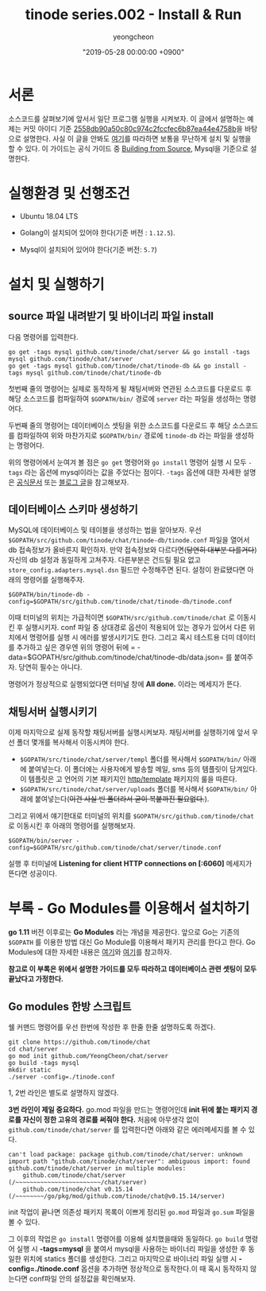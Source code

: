 #+HUGO_BASE_DIR: ../../
#+HUGO_SECTION: ./posts
#+HUGO_DRAFT: false

#+HUGO_WEIGHT: auto
#+HUGO_AUTO_SET_LASTMOD: t
#+HUGO_TAGS: tinode golang chat "instant messaging"

#+TITLE: tinode series.002 - Install & Run
#+LAYOUT: post
#+AUTHOR: yeongcheon
#+DATE: "2019-05-28 00:00:00 +0900"

* 서론
  소스코드를 살펴보기에 앞서서 일단 프로그램 실행을 시켜보자. 이 글에서 설명하는 예제는 커밋 아이디 기준 [[https://github.com/YeongCheon/chat/commit/2558db90a50c80c974c2fccfec6b87ea44e4758b][2558db90a50c80c974c2fccfec6b87ea44e4758b]]을 바탕으로 설명한다. 사실 이 글을 안봐도 [[https://github.com/tinode/chat/blob/master/INSTALL.md][여기]]를 따라하면 보통을 무난하게 설치 및 실행을 할 수 있다. 이 가이드는 공식 가이드 중 [[https://github.com/tinode/chat/blob/master/INSTALL.md#building-from-source][Building from Source]], Mysql을 기준으로 설명한다.

* 실행환경 및 선행조건

  * Ubuntu 18.04 LTS

  * Golang이 설치되어 있어야 한다(기준 버전 : =1.12.5=).

  * Mysql이 설치되어 있어야 한다(기준 버전: =5.7=)

* 설치 및 실행하기

** source 파일 내려받기 및 바이너리 파일 install
다음 명령어를 입력한다.

#+BEGIN_SRC shell
go get -tags mysql github.com/tinode/chat/server && go install -tags mysql github.com/tinode/chat/server
go get -tags mysql github.com/tinode/chat/tinode-db && go install -tags mysql github.com/tinode/chat/tinode-db
#+END_SRC

첫번째 줄의 명령어는 실제로 동작하게 될 채팅서버와 연관된 소스코드를 다운로드 후 해당 소스코드를 컴파일하여 =$GOPATH/bin/= 경로에 =server= 라는 파일을 생성하는 명령어다.

두번째 줄의 명령어는 데이터베이스 셋팅을 위한 소스코드를 다운로드 후 해당 소스코드를 컴파일하여 위와 마찬가지로 =$GOPATH/bin/= 경로에 =tinode-db= 라는 파일을 생성하는 명령어다.

위의 명령어에서 눈여겨 볼 점은 =go get= 명령어와 =go install= 명령어 실행 시 모두 =-tags= 라는 옵션에 mysql이라는 값을 주었다는 점이다. =-tags= 옵션에 대한 자세한 설명은 [[https://golang.org/cmd/go/][공식문서]] 또는 [[https://jacking75.github.io/go_build/][블로그 글]]을 참고해보자.

** 데이터베이스 스키마 생성하기

MySQL에 데이터베이스 및 테이블을 생성하는 법을 알아보자.
우선 =$GOPATH/src/github.com/tinode/chat/tinode-db/tinode.conf= 파일을 열어서 db 접속정보가 올바른지 확인하자. 만약 접속정보와 다르다면(+당연히 대부분 다를거다+) 자신의 db 설정과 동일하게 고쳐주자. 다른부분은 건드릴 필요 없고 =store_config.adapters.mysql.dsn= 필드만 수정해주면 된다. 설정이 완료됐다면 아래의 명령어를 실행해주자.

#+BEGIN_SRC shell
$GOPATH/bin/tinode-db -config=$GOPATH/src/github.com/tinode/chat/tinode-db/tinode.conf
#+END_SRC

이때 터미널의 위치는 가급적이면 =$GOPATH/src/github.com/tinode/chat= 로 이동시킨 후 실행시키자. conf 파일 중 상대경로 옵션이 적용되어 있는 경우가 있어서 다른 위치에서 명령어를 실행 시 에러를 발생시키기도 한다. 그리고 혹시 테스트용 더미 데이터를 추가하고 싶은 경우엔 위의 명령어 뒤에 = -data=$GOPATH/src/github.com/tinode/chat/tinode-db/data.json= 를 붙여주자. 당연히 필수는 아니다.

명령어가 정상적으로 실행되었다면 터미널 창에 *All done.* 이라는 메세지가 뜬다.

** 채팅서버 실행시키기

이제 마지막으로 실제 동작할 채팅서버를 실행시켜보자. 채팅서버를 실행하기에 앞서 우선 폴더 몇개를 복사해서 이동시켜야 한다.

  * =$GOPATH/src/tinode/chat/server/templ= 폴더를 복사해서 =$GOPATH/bin/= 아래에 붙여넣는다. 이 폴더에는 사용자에게 발송할 메일, sms 등의 템플릿이 담겨있다. 이 템플릿은 고 언어의 기본 패키지인 [[https://golang.org/pkg/html/template/][http/template]] 패키지의 룰을 따른다.
  * =$GOPATH/src/tinode/chat/server/uploads= 폴더를 복사해서 =$GOPATH/bin/= 아래에 붙여넣는다(+이건 사실 빈 폴더라서 굳이 복붙까진 필요없다.+).

그리고 위에서 얘기한대로 터미널의 위치를 =$GOPATH/src/github.com/tinode/chat= 로 이동시킨 후 아래의 명령어를 실행해보자.

#+BEGIN_SRC shell
$GOPATH/bin/server -config=$GOPATH/src/github.com/tinode/chat/server/tinode.conf
#+END_SRC

실행 후 터미널에 *Listening for client HTTP connections on [:6060]* 메세지가 뜬다면 성공이다.

* 부록 - Go Modules를 이용해서 설치하기

  *go 1.11* 버전 이후로는 *Go Modules* 라는 개념을 제공한다. 앞으로 Go는 기존의 =$GOPATH= 를 이용한 방법 대신 Go Module를 이용해서 패키지 관리를 한다고 한다. Go Modules에 대한 자세한 내용은 [[https://velog.io/@kimmachinegun/Go-Go-Modules-%25EC%2582%25B4%25ED%258E%25B4%25EB%25B3%25B4%25EA%25B8%25B0-7cjn4soifk][여기]]와 [[https://blog.golang.org/using-go-modules][여기]]를 참고하자. 

  *참고로 이 부록은 위에서 설명한 가이드를 모두 따라하고 데이터베이스 관련 셋팅이 모두 끝났다고 가정한다.*

** Go modules 한방 스크립트

   쉘 커맨드 명령어를 우선 한번에 작성한 후 한줄 한줄 설명하도록 하겠다.

#+BEGIN_SRC shell
git clone https://github.com/tinode/chat
cd chat/server
go mod init github.com/YeongCheon/chat/server
go build -tags mysql
mkdir static
./server -config=./tinode.conf
#+END_SRC


1, 2번 라인은 별도로 설명하지 않겠다.

*3번 라인이 제일 중요하다.*
go.mod 파일을 만드는 명령어인데 *init 뒤에 붙는 패키지 경로를 자신이 정한 고유의 경로를 써줘야 한다.* 처음에 아무생각 없이 =github.com/tinode/chat/server= 를 입력한다면 아래와 같은 에러메세지를 볼 수 있다.

#+BEGIN_SRC
can't load package: package github.com/tinode/chat/server: unknown import path "github.com/tinode/chat/server": ambiguous import: found github.com/tinode/chat/server in multiple modules:
	github.com/tinode/chat/server (/~~~~~~~~~~~~~~~~~~~~~~~~/chat/server)
	github.com/tinode/chat v0.15.14 (/~~~~~~~~/go/pkg/mod/github.com/tinode/chat@v0.15.14/server)
#+END_SRC

init 작업이 끝나면 의존성 패키지 목록이 이쁘게 정리된 =go.mod= 파일과 =go.sum= 파일을 볼 수 있다.

그 이후의 작업은 =go install= 명령어를 이용해 설치했을때와 동일하다. =go build= 명령어 실행 시 *-tags=mysql* 을 붙여서 mysql을 사용하는 바이너리 파일을 생성한 후 동일한 위치에 statics 폴더를 생성한다. 그리고 마지막으로 바이너리 파일 실행 시 *-config=./tinode.conf* 옵션을 추가하면 정상적으로 동작한다.이 때 혹시 동작하지 않는다면  conf파일 안의 설정값을 확인해보자.
